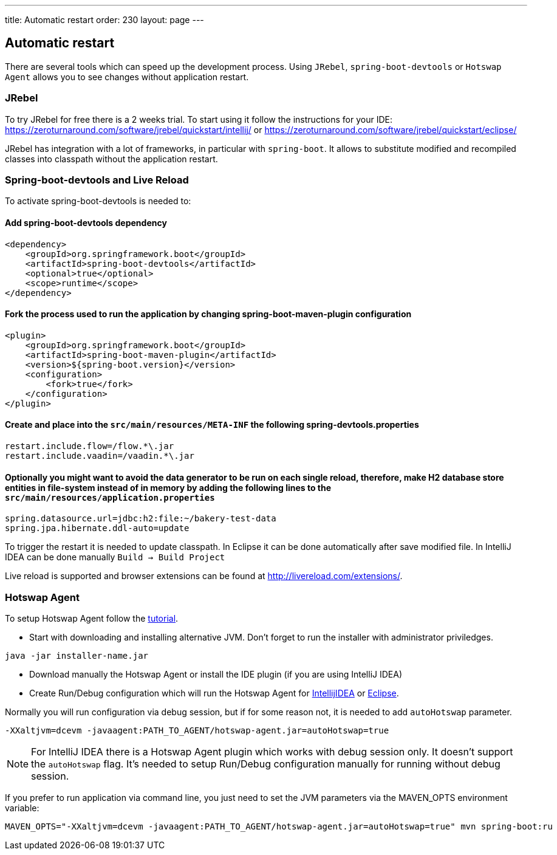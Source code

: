 ---
title: Automatic restart
order: 230
layout: page
---

== Automatic restart

There are several tools which can speed up the development process. 
Using `JRebel`, `spring-boot-devtools` or `Hotswap Agent` allows you to see changes without application restart. 

=== JRebel
To try JRebel for free there is a 2 weeks trial. To start using it follow the instructions for your IDE:
https://zeroturnaround.com/software/jrebel/quickstart/intellij/ or
https://zeroturnaround.com/software/jrebel/quickstart/eclipse/

JRebel has integration with a lot of frameworks, in particular with `spring-boot`. 
It allows to substitute modified and recompiled classes into classpath without the application restart.

=== Spring-boot-devtools and Live Reload

To activate spring-boot-devtools is needed to:

==== Add spring-boot-devtools dependency
```
<dependency>
    <groupId>org.springframework.boot</groupId>
    <artifactId>spring-boot-devtools</artifactId>
    <optional>true</optional>
    <scope>runtime</scope>
</dependency>
```
==== Fork the process used to run the application by changing spring-boot-maven-plugin configuration
```
<plugin>
    <groupId>org.springframework.boot</groupId>
    <artifactId>spring-boot-maven-plugin</artifactId>
    <version>${spring-boot.version}</version>
    <configuration>
        <fork>true</fork>
    </configuration>
</plugin>
```
==== Create and place into the `src/main/resources/META-INF` the following spring-devtools.properties
```
restart.include.flow=/flow.*\.jar
restart.include.vaadin=/vaadin.*\.jar
```
==== Optionally you might want to avoid the data generator to be run on each single reload, therefore, make H2 database store entities in file-system instead of in memory by adding the following lines to the `src/main/resources/application.properties`
```
spring.datasource.url=jdbc:h2:file:~/bakery-test-data
spring.jpa.hibernate.ddl-auto=update
```
To trigger the restart it is needed to update classpath.
In Eclipse it can be done automatically after save modified file.
In IntelliJ IDEA can be done manually `Build -> Build Project`

Live reload is supported and browser extensions can be found at http://livereload.com/extensions/.

=== Hotswap Agent

To setup Hotswap Agent follow the link:http://hotswapagent.org/mydoc_quickstart.html[tutorial].

* Start with downloading and installing alternative JVM. Don't forget to run the installer with administrator priviledges.

```
java -jar installer-name.jar
```

* Download manually the Hotswap Agent or install the IDE plugin (if you are using IntelliJ IDEA)

* Create Run/Debug configuration which will run the Hotswap Agent  for link:http://hotswapagent.org/mydoc_setup_intellij_idea.html#other-way-its-explicit-agent-configuration-without-plugin[IntellijIDEA] or link:http://hotswapagent.org/mydoc_setup_eclipse.html[Eclipse].

Normally you will run configuration via debug session, but if for some reason not, it is needed to add `autoHotswap` parameter.

```
-XXaltjvm=dcevm -javaagent:PATH_TO_AGENT/hotswap-agent.jar=autoHotswap=true
```

NOTE: For IntelliJ IDEA there is a Hotswap Agent plugin which works with debug session only. It doesn't support the `autoHotswap` flag. It's needed to setup Run/Debug configuration manually for running without debug session.

If you prefer to run application via command line, you just need to set the JVM parameters via the MAVEN_OPTS environment variable:
```
MAVEN_OPTS="-XXaltjvm=dcevm -javaagent:PATH_TO_AGENT/hotswap-agent.jar=autoHotswap=true" mvn spring-boot:ru
```
